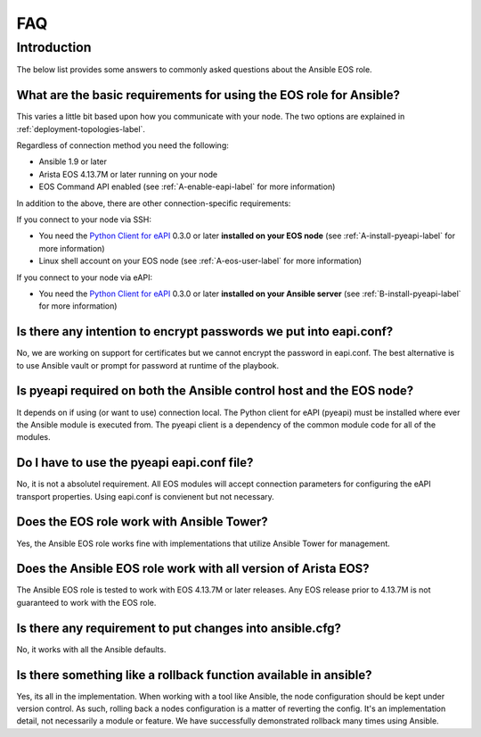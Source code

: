 ###
FAQ
###

************
Introduction
************

The below list provides some answers to commonly asked questions about the
Ansible EOS role.


What are the basic requirements for using the EOS role for Ansible?
===================================================================

This varies a little bit based upon how you communicate with your node.
The two options are explained in :ref:`deployment-topologies-label`.

Regardless of connection method you need the following:

* Ansible 1.9 or later
* Arista EOS 4.13.7M or later running on your node
* EOS Command API enabled (see :ref:`A-enable-eapi-label` for more information)

In addition to the above, there are other connection-specific requirements:

If you connect to your node via SSH:

* You need the `Python Client for eAPI <https://github.com/arista-eosplus/pyeapi>`_ 0.3.0 or later **installed on your EOS node** (see :ref:`A-install-pyeapi-label` for more information)
* Linux shell account on your EOS node (see :ref:`A-eos-user-label` for more information)

If you connect to your node via eAPI:

* You need the `Python Client for eAPI <https://github.com/arista-eosplus/pyeapi>`_ 0.3.0 or later **installed on your Ansible server** (see :ref:`B-install-pyeapi-label` for more information)


.. _faq-security-label:

Is there any intention to encrypt passwords we put into eapi.conf?
==================================================================

No, we are working on support for certificates but we cannot encrypt the
password in eapi.conf.  The best alternative is to use Ansible vault or prompt
for password at runtime of the playbook.


Is pyeapi required on both the Ansible control host and the EOS node?
=====================================================================

It depends on if using (or want to use) connection local.  The Python client
for eAPI (pyeapi) must be installed where ever the Ansible module is executed
from.  The pyeapi client is a dependency of the common module code for all of
the modules.

Do I have to use the pyeapi eapi.conf file?
===========================================

No, it is not a absolutel requirement.  All EOS modules will accept connection
parameters for configuring the eAPI transport properties.  Using eapi.conf is
convienent but not necessary.

Does the EOS role work with Ansible Tower?
==========================================

Yes, the Ansible EOS role works fine with implementations that utilize Ansible
Tower for management.

Does the Ansible EOS role work with all version of Arista EOS?
==============================================================

The Ansible EOS role is tested to work with EOS 4.13.7M or later releases.  Any
EOS release prior to 4.13.7M is not guaranteed to work with the EOS role.

Is there any requirement to put changes into ansible.cfg?
=========================================================

No, it works with all the Ansible defaults.

Is there something like a rollback function available in ansible?
=================================================================

Yes, its all in the implementation.  When working with a tool like Ansible,
the node configuration should be kept under version control.  As such, rolling
back a nodes configuration is a matter of reverting the config.  It's an
implementation detail, not necessarily a module or feature.   We have
successfully demonstrated rollback many times using Ansible.
